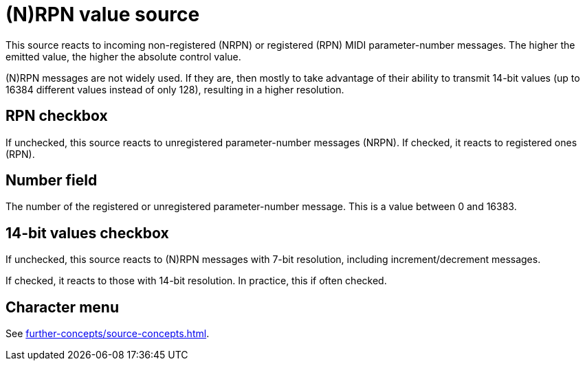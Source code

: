 
= (N)RPN value source

This source reacts to incoming non-registered (NRPN) or registered (RPN) MIDI parameter-number messages.
The higher the emitted value, the higher the absolute control value.

(N)RPN messages are not widely used.
If they are, then mostly to take advantage of their ability to transmit 14-bit values (up to 16384 different values instead of only 128), resulting in a higher resolution.

== RPN checkbox

If unchecked, this source reacts to unregistered parameter-number messages (NRPN).
If checked, it reacts to registered ones (RPN).

== Number field

The number of the registered or unregistered parameter-number message.
This is a value between 0 and 16383.

== 14-bit values checkbox

If unchecked, this source reacts to (N)RPN messages with 7-bit resolution, including increment/decrement messages.

If checked, it reacts to those with 14-bit resolution.
In practice, this if often checked.

== Character menu

See xref:further-concepts/source-concepts.adoc#midi-source-character[].